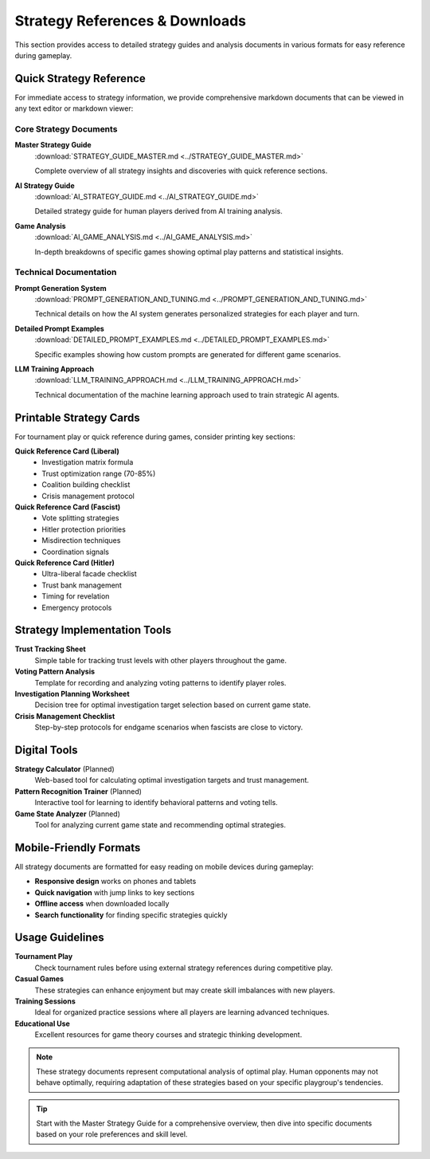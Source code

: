 Strategy References & Downloads
================================

This section provides access to detailed strategy guides and analysis documents in various formats for easy reference during gameplay.

Quick Strategy Reference
------------------------

For immediate access to strategy information, we provide comprehensive markdown documents that can be viewed in any text editor or markdown viewer:

Core Strategy Documents
~~~~~~~~~~~~~~~~~~~~~~~

**Master Strategy Guide**
   :download:`STRATEGY_GUIDE_MASTER.md <../STRATEGY_GUIDE_MASTER.md>`
   
   Complete overview of all strategy insights and discoveries with quick reference sections.

**AI Strategy Guide** 
   :download:`AI_STRATEGY_GUIDE.md <../AI_STRATEGY_GUIDE.md>`
   
   Detailed strategy guide for human players derived from AI training analysis.

**Game Analysis** 
   :download:`AI_GAME_ANALYSIS.md <../AI_GAME_ANALYSIS.md>`
   
   In-depth breakdowns of specific games showing optimal play patterns and statistical insights.

Technical Documentation
~~~~~~~~~~~~~~~~~~~~~~~

**Prompt Generation System**
   :download:`PROMPT_GENERATION_AND_TUNING.md <../PROMPT_GENERATION_AND_TUNING.md>`
   
   Technical details on how the AI system generates personalized strategies for each player and turn.

**Detailed Prompt Examples**
   :download:`DETAILED_PROMPT_EXAMPLES.md <../DETAILED_PROMPT_EXAMPLES.md>`
   
   Specific examples showing how custom prompts are generated for different game scenarios.

**LLM Training Approach**
   :download:`LLM_TRAINING_APPROACH.md <../LLM_TRAINING_APPROACH.md>`
   
   Technical documentation of the machine learning approach used to train strategic AI agents.

Printable Strategy Cards
------------------------

For tournament play or quick reference during games, consider printing key sections:

**Quick Reference Card (Liberal)**
   - Investigation matrix formula
   - Trust optimization range (70-85%)
   - Coalition building checklist
   - Crisis management protocol

**Quick Reference Card (Fascist)**
   - Vote splitting strategies
   - Hitler protection priorities
   - Misdirection techniques
   - Coordination signals

**Quick Reference Card (Hitler)**
   - Ultra-liberal facade checklist
   - Trust bank management
   - Timing for revelation
   - Emergency protocols

Strategy Implementation Tools
-----------------------------

**Trust Tracking Sheet**
   Simple table for tracking trust levels with other players throughout the game.

**Voting Pattern Analysis**
   Template for recording and analyzing voting patterns to identify player roles.

**Investigation Planning Worksheet**
   Decision tree for optimal investigation target selection based on current game state.

**Crisis Management Checklist**
   Step-by-step protocols for endgame scenarios when fascists are close to victory.

Digital Tools
-------------

**Strategy Calculator** (Planned)
   Web-based tool for calculating optimal investigation targets and trust management.

**Pattern Recognition Trainer** (Planned)
   Interactive tool for learning to identify behavioral patterns and voting tells.

**Game State Analyzer** (Planned)
   Tool for analyzing current game state and recommending optimal strategies.

Mobile-Friendly Formats
-----------------------

All strategy documents are formatted for easy reading on mobile devices during gameplay:

- **Responsive design** works on phones and tablets
- **Quick navigation** with jump links to key sections
- **Offline access** when downloaded locally
- **Search functionality** for finding specific strategies quickly

Usage Guidelines
----------------

**Tournament Play**
   Check tournament rules before using external strategy references during competitive play.

**Casual Games**
   These strategies can enhance enjoyment but may create skill imbalances with new players.

**Training Sessions**
   Ideal for organized practice sessions where all players are learning advanced techniques.

**Educational Use**
   Excellent resources for game theory courses and strategic thinking development.

.. note::
   These strategy documents represent computational analysis of optimal play. Human opponents may not behave optimally, requiring adaptation of these strategies based on your specific playgroup's tendencies.

.. tip::
   Start with the Master Strategy Guide for a comprehensive overview, then dive into specific documents based on your role preferences and skill level.
